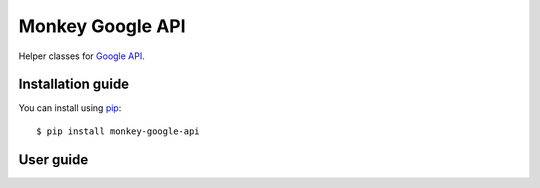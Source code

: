 Monkey Google API
=================

Helper classes for `Google API`_.

Installation guide
------------------

You can install using `pip`_::

    $ pip install monkey-google-api

User guide
----------

.. _Google API: https://developers.google.com/gsuite/products
.. _pip: https://pip.pypa.io/en/stable/
